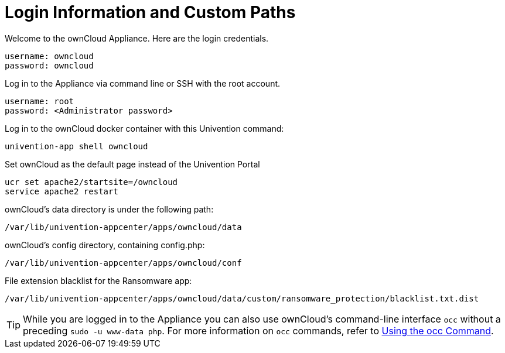= Login Information and Custom Paths


Welcome to the ownCloud Appliance. Here are the login credentials.

[source,plaintext]
----
username: owncloud
password: owncloud
----

Log in to the Appliance via command line or SSH with the root account.

[source,plaintext]
----
username: root
password: <Administrator password>
----

Log in to the ownCloud docker container with this Univention command:

----
univention-app shell owncloud
----

Set ownCloud as the default page instead of the Univention Portal

[source,bash]
----
ucr set apache2/startsite=/owncloud
service apache2 restart
----

ownCloud's data directory is under the following path:

[source,bash]
----
/var/lib/univention-appcenter/apps/owncloud/data
----

ownCloud's config directory, containing config.php:

[source,bash]
----
/var/lib/univention-appcenter/apps/owncloud/conf
----

File extension blacklist for the Ransomware app:

[source,bash]
----
/var/lib/univention-appcenter/apps/owncloud/data/custom/ransomware_protection/blacklist.txt.dist
----

TIP: While you are logged in to the Appliance you can also use ownCloud’s command-line interface `occ` without a preceding `sudo -u www-data php`. For more information on `occ` commands, refer to xref:configuration/server/occ_command.adoc[Using the occ Command].

